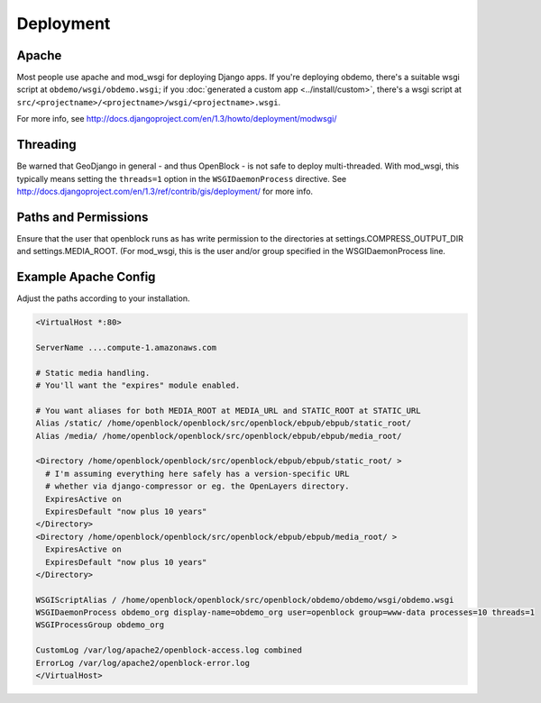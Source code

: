 ==========
Deployment
==========


Apache
======

Most people use apache and mod_wsgi for deploying Django apps.
If you're deploying obdemo, there's a suitable wsgi script at
``obdemo/wsgi/obdemo.wsgi``; if you :doc:`generated a custom app
<../install/custom>`, there's a wsgi script at
``src/<projectname>/<projectname>/wsgi/<projectname>.wsgi``.

For more info, see
http://docs.djangoproject.com/en/1.3/howto/deployment/modwsgi/

Threading
=========

Be warned that GeoDjango in general - and thus OpenBlock -
is not safe to deploy multi-threaded. With mod_wsgi, this typically
means setting the ``threads=1`` option in the ``WSGIDaemonProcess`` directive.
See http://docs.djangoproject.com/en/1.3/ref/contrib/gis/deployment/
for more info.


Paths and Permissions
======================

Ensure that the user that openblock runs as has write permission to
the directories at settings.COMPRESS_OUTPUT_DIR and
settings.MEDIA_ROOT.
(For mod_wsgi, this is the user and/or group specified in the WSGIDaemonProcess line.

.. _example_apache_config:

Example Apache Config
======================

Adjust the paths according to your installation.

.. code-block:: apacheconf


 <VirtualHost *:80>
 
 ServerName ....compute-1.amazonaws.com

 # Static media handling.
 # You'll want the "expires" module enabled.

 # You want aliases for both MEDIA_ROOT at MEDIA_URL and STATIC_ROOT at STATIC_URL
 Alias /static/ /home/openblock/openblock/src/openblock/ebpub/ebpub/static_root/
 Alias /media/ /home/openblock/openblock/src/openblock/ebpub/ebpub/media_root/

 <Directory /home/openblock/openblock/src/openblock/ebpub/ebpub/static_root/ >
   # I'm assuming everything here safely has a version-specific URL
   # whether via django-compressor or eg. the OpenLayers directory.
   ExpiresActive on
   ExpiresDefault "now plus 10 years"
 </Directory>
 <Directory /home/openblock/openblock/src/openblock/ebpub/ebpub/media_root/ >
   ExpiresActive on
   ExpiresDefault "now plus 10 years"
 </Directory>

 WSGIScriptAlias / /home/openblock/openblock/src/openblock/obdemo/obdemo/wsgi/obdemo.wsgi
 WSGIDaemonProcess obdemo_org display-name=obdemo_org user=openblock group=www-data processes=10 threads=1
 WSGIProcessGroup obdemo_org

 CustomLog /var/log/apache2/openblock-access.log combined
 ErrorLog /var/log/apache2/openblock-error.log
 </VirtualHost>
